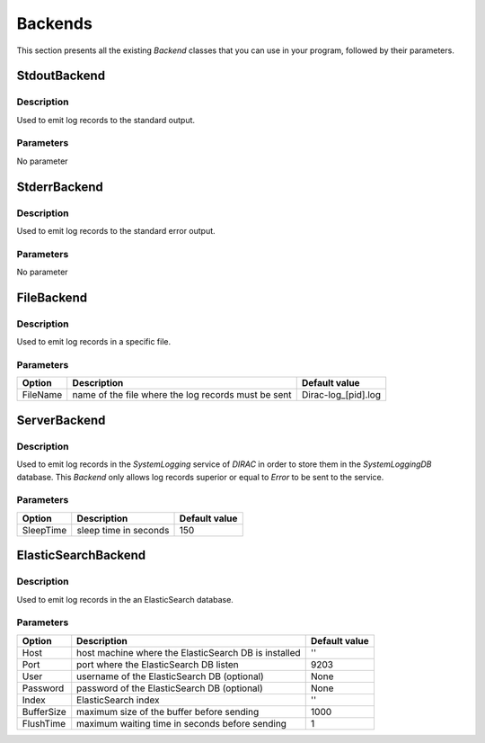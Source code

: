 .. _gLogger_backends:

Backends
========

This section presents all the existing *Backend* classes that you can use in your program, followed by their parameters.

StdoutBackend
-------------

Description
~~~~~~~~~~~
Used to emit log records to the standard output.

Parameters
~~~~~~~~~~
No parameter


StderrBackend
-------------

Description
~~~~~~~~~~~
Used to emit log records to the standard error output.

Parameters
~~~~~~~~~~
No parameter

FileBackend
-----------

Description
~~~~~~~~~~~
Used to emit log records in a specific file.

Parameters
~~~~~~~~~~
+-----------+----------------------------------------------------------+----------------------+
| Option    | Description                                              | Default value        |
+===========+==========================================================+======================+
| FileName  | name of the file where the log records must be sent      | Dirac-log\_[pid].log |
+-----------+----------------------------------------------------------+----------------------+

ServerBackend
-------------

Description
~~~~~~~~~~~
Used to emit log records in the *SystemLogging* service of *DIRAC* in order to store them in the *SystemLoggingDB* database.
This *Backend* only allows log records superior or equal to *Error* to be sent to the service.

Parameters
~~~~~~~~~~
+-----------+----------------------------------------------------------+----------------------+
| Option    | Description                                              | Default value        |
+===========+==========================================================+======================+
| SleepTime | sleep time in seconds                                    | 150                  |
+-----------+----------------------------------------------------------+----------------------+

ElasticSearchBackend
--------------

Description
~~~~~~~~~~~
Used to emit log records in the an ElasticSearch database.

Parameters
~~~~~~~~~~
+-----------+----------------------------------------------------------+----------------------+
| Option    | Description                                              | Default value        |
+===========+==========================================================+======================+
| Host      | host machine where the ElasticSearch DB is installed     | ''                   |
+-----------+----------------------------------------------------------+----------------------+
| Port      | port where the ElasticSearch DB listen                   | 9203                 |
+-----------+----------------------------------------------------------+----------------------+
| User      | username of the ElasticSearch DB   (optional)            | None                 |
+-----------+----------------------------------------------------------+----------------------+
| Password  | password of the ElasticSearch DB   (optional)            | None                 |
+-----------+----------------------------------------------------------+----------------------+
| Index     | ElasticSearch index                                      | ''                   |
+-----------+----------------------------------------------------------+----------------------+
| BufferSize| maximum size of the buffer before sending                | 1000                 |
+-----------+----------------------------------------------------------+----------------------+
| FlushTime | maximum waiting time in seconds before sending           | 1                    |
+-----------+----------------------------------------------------------+----------------------+
